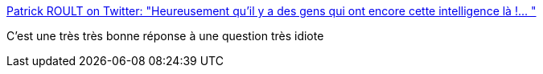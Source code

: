 :jbake-type: post
:jbake-status: published
:jbake-title: Patrick ROULT on Twitter: "Heureusement qu'il y a des gens qui ont encore cette intelligence là !… "
:jbake-tags: communication,famille,humanité,_mois_mai,_année_2019
:jbake-date: 2019-05-25
:jbake-depth: ../
:jbake-uri: shaarli/1558780526000.adoc
:jbake-source: https://nicolas-delsaux.hd.free.fr/Shaarli?searchterm=https%3A%2F%2Ftwitter.com%2FPatrickRoult%2Fstatus%2F1131787569824489472&searchtags=communication+famille+humanit%C3%A9+_mois_mai+_ann%C3%A9e_2019
:jbake-style: shaarli

https://twitter.com/PatrickRoult/status/1131787569824489472[Patrick ROULT on Twitter: "Heureusement qu'il y a des gens qui ont encore cette intelligence là !… "]

C'est une très très bonne réponse à une question très idiote

